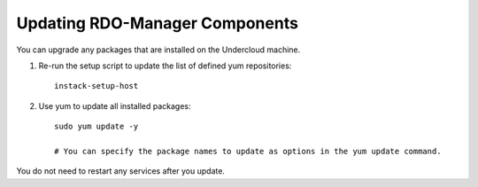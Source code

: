 Updating RDO-Manager Components
---------------------------------

You can upgrade any packages that are installed on the Undercloud machine.

#. Re-run the setup script to update the list of defined yum repositories::

    instack-setup-host

#. Use yum to update all installed packages::

    sudo yum update -y

    # You can specify the package names to update as options in the yum update command.

You do not need to restart any services after you update.
